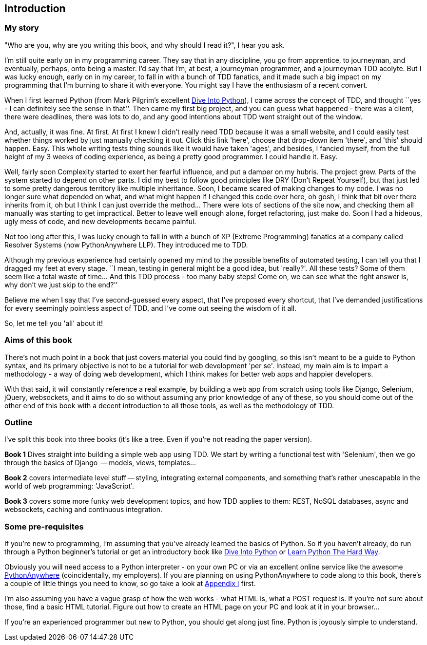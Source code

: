 [introduction]
Introduction
------------

My story
~~~~~~~~

"Who are you, why are you writing this book, and why should I read it?", I hear
you ask.

I'm still quite early on in my programming career.  They say that in any
discipline, you go from apprentice, to journeyman, and eventually,
perhaps, onto being a master.  I'd say that I'm, at best, a journeyman 
programmer, and a journeyman TDD acolyte.  But I was lucky enough, early on
in my career, to fall in with a bunch of TDD fanatics, and it made such a
big impact on my programming that I'm burning to share it with everyone.
You might say I have the enthusiasm of a recent convert.

When I first learned Python (from Mark Pilgrim's excellent 
<<dip,Dive Into Python>>), I came across the concept of TDD, and thought ``yes
- I can definitely see the sense in that''.  Then came my first big project,
  and you can guess what happened - there was a client, there were deadlines,
there was lots to do, and any good intentions about TDD went straight out of
the window.

And, actually, it was fine.  At first.  At first I knew I didn't really need
TDD because it was a small website, and I could easily test whether things
worked by just manually checking it out. Click this link 'here', choose that
drop-down item 'there', and 'this' should happen. Easy. This whole writing
tests thing sounds like it would have taken 'ages', and besides, I fancied
myself, from the full height of my 3 weeks of coding experience, as being 
a pretty good programmer. I could handle it. Easy. 

Well, fairly soon Complexity started to exert her fearful influence, and put
a damper on my hubris.  The project grew. Parts of the system started to depend
on other parts. I did my best to follow good principles like DRY (Don't Repeat
Yourself), but that just led to some pretty dangerous territory like multiple
inheritance.  Soon, I became scared of making changes to my code.  I was 
no longer sure what depended on what, and what might happen if I changed this
code over here, oh gosh, I think that bit over there inherits from it, oh but I
think I can just override the method... There were lots of sections of the site
now, and checking them all manually was starting to get impractical.  Better to
leave well enough alone, forget refactoring, just make do. Soon I had a
hideous, ugly mess of code, and new developments became painful.

Not too long after this, I was lucky enough to fall in with a bunch of XP
(Extreme Programming) fanatics at a company called Resolver Systems (now
PythonAnywhere LLP).  They introduced me to TDD.

Although my previous experience had certainly opened my mind to the possible
benefits of automated testing, I can tell you that I dragged my feet at every
stage.  ``I mean, testing in general might be a good idea, but 'really?'.  All
these tests?  Some of them seem like a total waste of time...  And this TDD
process - too many baby steps! Come on, we can see what the right answer is,
why don't we just skip to the end?''

Believe me when I say that I've second-guessed every aspect, that I've proposed
every shortcut, that I've demanded justifications for every seemingly pointless
aspect of TDD, and I've come out seeing the wisdom of it all.

So, let me tell you 'all' about it!



Aims of this book
~~~~~~~~~~~~~~~~~

There's not much point in a book that just covers material you could find by
googling, so this isn't meant to be a guide to Python syntax, and its primary
objective is not to be a tutorial for web development 'per se'. Instead, my 
main aim is to impart a methodology - a way of doing web development, which I
think makes for better web apps and happier developers.  

With that said, it will constantly reference a real example, by building a web
app from scratch using tools like Django, Selenium, jQuery, websockets, and it
aims to do so without assuming any prior knowledge of any of these, so you 
should come out of the other end of this book with a decent introduction to all
those tools, as well as the methodology of TDD.



Outline
~~~~~~~

I've split this book into three books (it's like a tree. Even if you're not
reading the paper version).

*Book 1* Dives straight into building a simple web app using TDD. We start
by writing a functional test with 'Selenium', then we go through the basics
of Django  -- models, views, templates...

*Book 2* covers intermediate level stuff -- styling, integrating external
components, and something that's rather unescapable in the world of web
programming: 'JavaScript'. 

*Book 3* covers some more funky web development topics, and how TDD applies
to them:  REST, NoSQL databases, async and websockets, caching and continuous 
integration.


Some pre-requisites
~~~~~~~~~~~~~~~~~~~

If you're new to programming, I'm assuming that you've already learned the
basics of Python. So if you haven't already, do run through a Python beginner's
tutorial or get an introductory book like <<dip,Dive Into Python>>  or  
<<lpthw,Learn Python The Hard Way>>.

Obviously you will need access to a Python interpreter - on your own PC or via
an excellent online service like the awesome 
http://www.pythonanywhere.com[PythonAnywhere] (coincidentally, my
employers).  If you are planning on using PythonAnywhere to code along to this
book, there's a couple of little things you need to know, so go take a look at
<<appendix1,Appendix I>> first.

I'm also assuming you have a vague grasp of how the web works - what HTML is,
what a POST request is.  If you're not sure about those, find a basic HTML
tutorial. Figure out how to create an HTML page on your PC and look at it in
your browser...

If you're an experienced programmer but new to Python, you should get along
just fine.  Python is joyously simple to understand.

